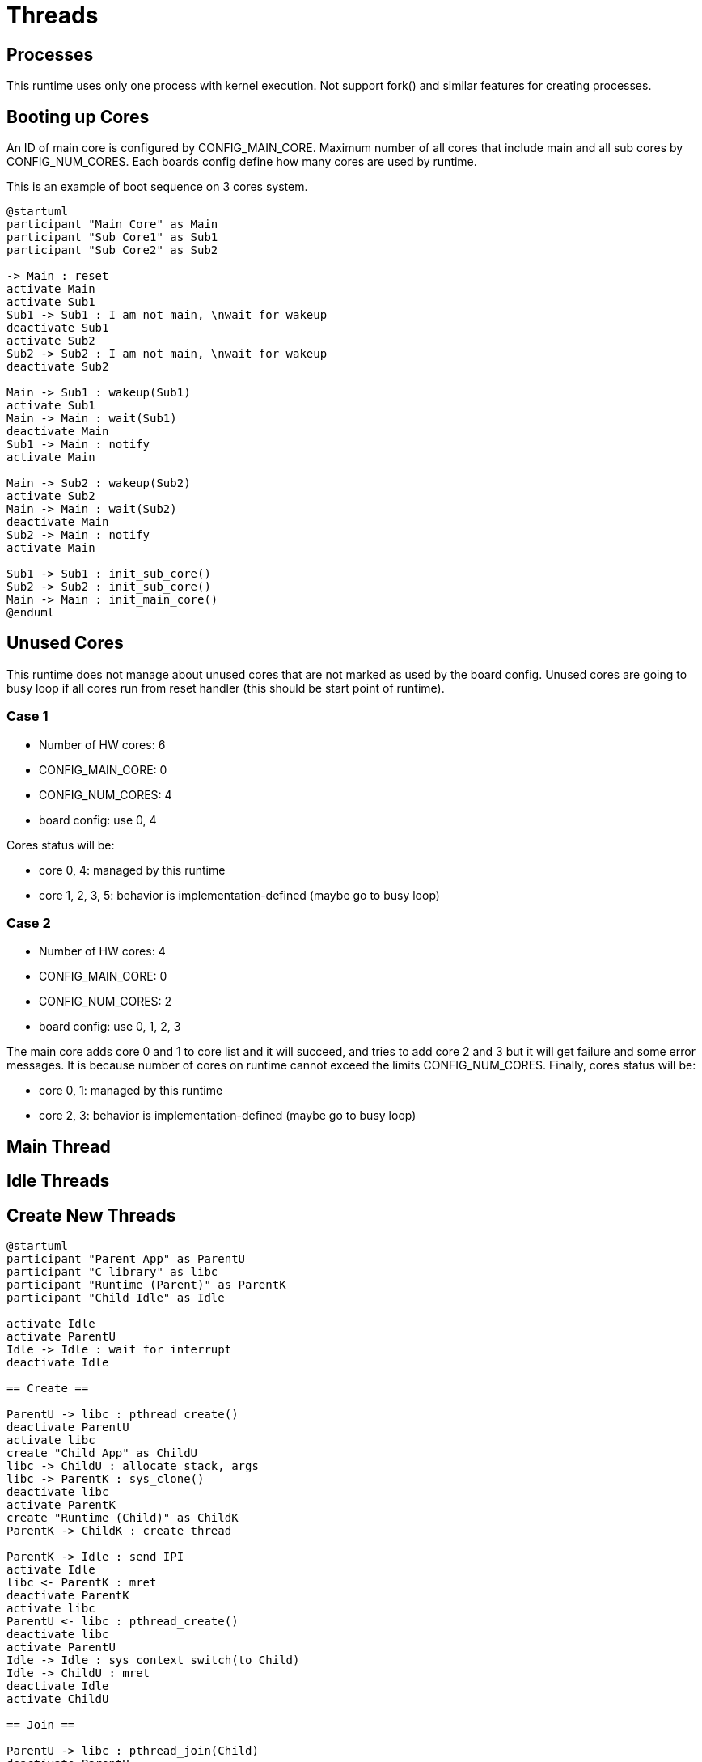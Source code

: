
= Threads

== Processes

This runtime uses only one process with kernel execution.
Not support fork() and similar features for creating processes.


== Booting up Cores

An ID of main core is configured by CONFIG_MAIN_CORE.
Maximum number of all cores that include main and all sub cores by CONFIG_NUM_CORES.
Each boards config define how many cores are used by runtime.

This is an example of boot sequence on 3 cores system.

[plantuml]
----
@startuml
participant "Main Core" as Main
participant "Sub Core1" as Sub1
participant "Sub Core2" as Sub2

-> Main : reset
activate Main
activate Sub1
Sub1 -> Sub1 : I am not main, \nwait for wakeup
deactivate Sub1
activate Sub2
Sub2 -> Sub2 : I am not main, \nwait for wakeup
deactivate Sub2

Main -> Sub1 : wakeup(Sub1)
activate Sub1
Main -> Main : wait(Sub1)
deactivate Main
Sub1 -> Main : notify
activate Main

Main -> Sub2 : wakeup(Sub2)
activate Sub2
Main -> Main : wait(Sub2)
deactivate Main
Sub2 -> Main : notify
activate Main

Sub1 -> Sub1 : init_sub_core()
Sub2 -> Sub2 : init_sub_core()
Main -> Main : init_main_core()
@enduml
----


== Unused Cores

This runtime does not manage about unused cores that are not marked as used by the board config.
Unused cores are going to busy loop if all cores run from reset handler (this should be start point of runtime).

=== Case 1

* Number of HW cores: 6
* CONFIG_MAIN_CORE: 0
* CONFIG_NUM_CORES: 4
* board config: use 0, 4

Cores status will be:

* core 0, 4: managed by this runtime
* core 1, 2, 3, 5: behavior is implementation-defined (maybe go to busy loop)


=== Case 2

* Number of HW cores: 4
* CONFIG_MAIN_CORE: 0
* CONFIG_NUM_CORES: 2
* board config: use 0, 1, 2, 3

The main core adds core 0 and 1 to core list and it will succeed, and tries to add core 2 and 3 but it will get failure and some error messages.
It is because number of cores on runtime cannot exceed the limits CONFIG_NUM_CORES.
Finally, cores status will be:

* core 0, 1: managed by this runtime
* core 2, 3: behavior is implementation-defined (maybe go to busy loop)


== Main Thread


== Idle Threads



== Create New Threads

[plantuml]
----
@startuml
participant "Parent App" as ParentU
participant "C library" as libc
participant "Runtime (Parent)" as ParentK
participant "Child Idle" as Idle

activate Idle
activate ParentU
Idle -> Idle : wait for interrupt
deactivate Idle

== Create ==

ParentU -> libc : pthread_create()
deactivate ParentU
activate libc
create "Child App" as ChildU
libc -> ChildU : allocate stack, args
libc -> ParentK : sys_clone()
deactivate libc
activate ParentK
create "Runtime (Child)" as ChildK
ParentK -> ChildK : create thread

ParentK -> Idle : send IPI
activate Idle
libc <- ParentK : mret
deactivate ParentK
activate libc
ParentU <- libc : pthread_create()
deactivate libc
activate ParentU
Idle -> Idle : sys_context_switch(to Child)
Idle -> ChildU : mret
deactivate Idle
activate ChildU

== Join ==

ParentU -> libc : pthread_join(Child)
deactivate ParentU
activate libc
libc -> ParentK : sys_futex(wait)
deactivate libc
activate ParentK
ParentK -> ParentK : wait for interrupt
deactivate ParentK

== Exit ==

ChildU -> ChildU : thread main()

ChildU -> ChildU : exit()
ChildU -> ChildK : sys_exit()
deactivate ChildU
activate ChildK
ChildK -> ChildK : sys_futex(wake)
ChildK -> ParentK : send IPI
activate ParentK
ChildK -> ChildK : sys_context_switch(to Idle)
Idle <- ChildK : mret
deactivate ChildK
activate Idle
Idle -> Idle : wait for interrupt
deactivate Idle

ParentK -> ChildK : destroy thread
destroy ChildK
libc <- ParentK : mret
deactivate ParentK
activate libc
libc -> ChildU : free stack, args
destroy ChildU

ParentU <- libc : pthread_join()
deactivate libc
activate ParentU
@enduml
----

